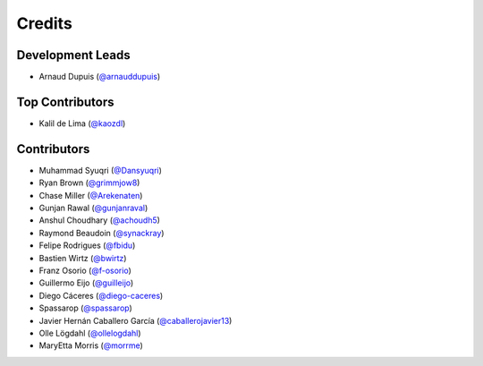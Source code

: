 =======
Credits
=======

Development Leads
-----------------

* Arnaud Dupuis (`@arnauddupuis`_)

Top Contributors
----------------

* Kalil de Lima (`@kaozdl`_)

Contributors
------------

* Muhammad Syuqri (`@Dansyuqri`_)
* Ryan Brown (`@grimmjow8`_)
* Chase Miller (`@Arekenaten`_)
* Gunjan Rawal (`@gunjanraval`_)
* Anshul Choudhary (`@achoudh5`_)
* Raymond Beaudoin (`@synackray`_)
* Felipe Rodrigues (`@fbidu`_)
* Bastien Wirtz (`@bwirtz`_)
* Franz Osorio (`@f-osorio`_)
* Guillermo Eijo (`@guilleijo`_)
* Diego Cáceres (`@diego-caceres`_)
* Spassarop (`@spassarop`_)
* Javier Hernán Caballero García (`@caballerojavier13`_)
* Olle Lögdahl (`@ollelogdahl`_)
* MaryEtta Morris (`@morrme`_)

.. _`@arnauddupuis`: https://github.com/arnauddupuis
.. _`@kaozdl`: https://github.com/kaozdl
.. _`@Dansyuqri`: https://github.com/Dansyuqri
.. _`@grimmjow8`: https://github.com/grimmjow8
.. _`@Arekenaten`: https://github.com/Arekenaten
.. _`@gunjanraval`: https://github.com/gunjanraval
.. _`@achoudh5`: https://github.com/achoudh5
.. _`@synackray`: https://github.com/synackray
.. _`@fbidu`: https://github.com/fbidu
.. _`@bwirtz`: https://github.com/bwirtz
.. _`@f-osorio`: https://github.com/f-osorio
.. _`@guilleijo`: https://github.com/guilleijo
.. _`@diego-caceres`: https://github.com/diego-caceres
.. _`@spassarop`: https://github.com/spassarop
.. _`@caballerojavier13`: https://github.com/caballerojavier13
.. _`@ollelogdahl`: https://github.com/ollelogdahl
.. _`@morrme`: https://github.com/morrme
